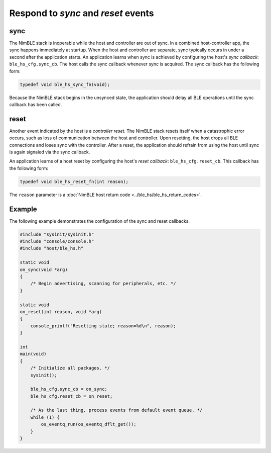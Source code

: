 Respond to *sync* and *reset* events
------------------------------------

sync
~~~~

The NimBLE stack is inoperable while the host and controller are out of
sync. In a combined host-controller app, the sync happens immediately at
startup. When the host and controller are separate, sync typically
occurs in under a second after the application starts. An application
learns when sync is achieved by configuring the host's *sync callback*:
``ble_hs_cfg.sync_cb``. The host calls the sync callback whenever sync
is acquired. The sync callback has the following form:

.. code-block:: cpp

    typedef void ble_hs_sync_fn(void);

Because the NimBLE stack begins in the unsynced state, the application
should delay all BLE operations until the sync callback has been called.

reset
~~~~~

Another event indicated by the host is a *controller reset*. The NimBLE
stack resets itself when a catastrophic error occurs, such as loss of
communication between the host and controller. Upon resetting, the host
drops all BLE connections and loses sync with the controller. After a
reset, the application should refrain from using the host until sync is
again signaled via the sync callback.

An application learns of a host reset by configuring the host's *reset
callback*: ``ble_hs_cfg.reset_cb``. This callback has the following
form:

.. code-block:: cpp

    typedef void ble_hs_reset_fn(int reason);

The ``reason`` parameter is a :doc:`NimBLE host return
code <../ble_hs/ble_hs_return_codes>`.

Example
~~~~~~~

The following example demonstrates the configuration of the sync and
reset callbacks.

.. code-block:: cpp

    #include "sysinit/sysinit.h"
    #include "console/console.h"
    #include "host/ble_hs.h"

    static void
    on_sync(void *arg)
    {
        /* Begin advertising, scanning for peripherals, etc. */
    }

    static void
    on_reset(int reason, void *arg)
    {
        console_printf("Resetting state; reason=%d\n", reason);
    }

    int
    main(void)
    {
        /* Initialize all packages. */
        sysinit();

        ble_hs_cfg.sync_cb = on_sync;
        ble_hs_cfg.reset_cb = on_reset;

        /* As the last thing, process events from default event queue. */
        while (1) {
            os_eventq_run(os_eventq_dflt_get());
        }
    }
